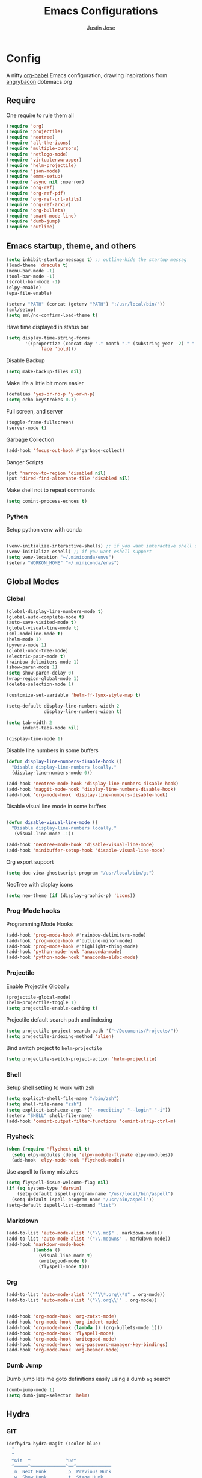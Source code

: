 #+TITLE: Emacs Configurations
#+AUTHOR: Justin Jose

* Config
A nifty [[https://orgmode.org/worg/org-contrib/babel/][org-babel]] Emacs configuration, drawing inspirations from [[https://github.com/angrybacon/dotemacs/blob/master/dotemacs.org][angrybacon]] dotemacs.org

** Require
One require to rule them all
#+begin_src emacs-lisp
(require 'org)
(require 'projectile)
(require 'neotree)
(require 'all-the-icons)
(require 'multiple-cursors)
(require 'netlogo-mode)
(require 'virtualenvwrapper)
(require 'helm-projectile)
(require 'json-mode)
(require 'emms-setup)
(require 'async nil :noerror)
(require 'org-ref)
(require 'org-ref-pdf)
(require 'org-ref-url-utils)
(require 'org-ref-arxiv)
(require 'org-bullets)
(require 'smart-mode-line)
(require 'dumb-jump)
(require 'outline)
#+end_src

** Emacs startup, theme, and others
#+begin_src emacs-lisp
(setq inhibit-startup-message t) ;; outline-hide the startup messag
(load-theme 'dracula t)
(menu-bar-mode -1)
(tool-bar-mode -1)
(scroll-bar-mode -1)
(elpy-enable)
(epa-file-enable)

(setenv "PATH" (concat (getenv "PATH") ":/usr/local/bin/"))
(sml/setup)
(setq sml/no-confirm-load-theme t)
#+end_src

Have time displayed in status bar
#+begin_src emacs-lisp
(setq display-time-string-forms
       '((propertize (concat day "." month "." (substring year -2) " " 12-hours ":" minutes " "  am-pm)
 		    'face 'bold)))

#+end_src

Disable Backup
#+begin_src emacs-lisp
(setq make-backup-files nil)
#+end_src

Make life a little bit more easier
#+begin_src emacs-lisp
(defalias 'yes-or-no-p 'y-or-n-p)
(setq echo-keystrokes 0.1)
#+end_src

Full screen, and server
#+begin_src emacs-lisp
(toggle-frame-fullscreen)
(server-mode t)
#+end_src

Garbage Collection
#+begin_src emacs-lisp
(add-hook 'focus-out-hook #'garbage-collect)
#+end_src

Danger Scripts
#+begin_src emacs-lisp
(put 'narrow-to-region 'disabled nil)
(put 'dired-find-alternate-file 'disabled nil)
#+end_src

Make shell not to repeat commands
#+begin_src emacs-lisp
(setq comint-process-echoes t)
#+end_src

*** Python
Setup python venv with conda
#+begin_src emacs-lisp

(venv-initialize-interactive-shells) ;; if you want interactive shell support
(venv-initialize-eshell) ;; if you want eshell support
(setq venv-location "~/.miniconda/envs")
(setenv "WORKON_HOME" "~/.miniconda/envs")

#+end_src

** Global Modes
*** Global 

#+begin_src emacs-lisp
(global-display-line-numbers-mode t)
(global-auto-complete-mode t)
(auto-save-visited-mode t)
(global-visual-line-mode t)
(sml-modeline-mode t)
(helm-mode 1)
(pyvenv-mode 1)
(global-undo-tree-mode)
(electric-pair-mode t)
(rainbow-delimiters-mode 1)
(show-paren-mode 1)
(setq show-paren-delay 0)
(wrap-region-global-mode 1)
(delete-selection-mode 1)

(customize-set-variable 'helm-ff-lynx-style-map t)

(setq-default display-line-numbers-width 2
              display-line-numbers-widen t)

(setq tab-width 2
      indent-tabs-mode nil)
   
(display-time-mode 1)
#+end_src

Disable line numbers in some buffers
#+begin_src emacs-lisp
(defun display-line-numbers-disable-hook ()
  "Disable display-line-numbers locally."
  (display-line-numbers-mode 0))

(add-hook 'neotree-mode-hook 'display-line-numbers-disable-hook)
(add-hook 'maggit-mode-hook 'display-line-numbers-disable-hook)
(add-hook 'org-mode-hook 'display-line-numbers-disable-hook)

#+end_src

Disable visual line mode in some buffers
#+begin_src emacs-lisp

(defun disable-visual-line-mode ()
  "Disable display-line-numbers locally."
   (visual-line-mode -1))

(add-hook 'neotree-mode-hook 'disable-visual-line-mode)
(add-hook 'minibuffer-setup-hook 'disable-visual-line-mode)

#+end_src

Org export support
#+begin_src emacs-lisp
(setq doc-view-ghostscript-program "/usr/local/bin/gs")
#+end_src

NeoTree with display icons
#+begin_src emacs-lisp
(setq neo-theme (if (display-graphic-p) 'icons))
#+end_src
*** Prog-Mode hooks
Programming Mode Hooks
#+begin_src emacs-lisp
(add-hook 'prog-mode-hook #'rainbow-delimiters-mode)
(add-hook 'prog-mode-hook #'outline-minor-mode)
(add-hook 'prog-mode-hook #'highlight-thing-mode)
(add-hook 'python-mode-hook 'anaconda-mode)
(add-hook 'python-mode-hook 'anaconda-eldoc-mode)

#+end_src
*** Projectile
Enable Projectile Globally
#+begin_src emacs-lisp
(projectile-global-mode)
(helm-projectile-toggle 1)
(setq projectile-enable-caching t)
#+end_src

Projectile default search path and indexing
#+begin_src emacs-lisp
(setq projectile-project-search-path '("~/Documents/Projects/"))
(setq projectile-indexing-method 'alien)
#+end_src

Bind switch project to =helm-projectile=
#+begin_src emacs-lisp
(setq projectile-switch-project-action 'helm-projectile)
#+end_src

*** Shell
Setup shell setting to work with zsh
#+begin_src emacs-lisp
(setq explicit-shell-file-name "/bin/zsh")
(setq shell-file-name "zsh")
(setq explicit-bash.exe-args '("--noediting" "--login" "-i"))
(setenv "SHELL" shell-file-name)
(add-hook 'comint-output-filter-functions 'comint-strip-ctrl-m)

#+end_src

*** Flycheck
#+begin_src emacs-lisp
(when (require 'flycheck nil t)
  (setq elpy-modules (delq 'elpy-module-flymake elpy-modules))
  (add-hook 'elpy-mode-hook 'flycheck-mode))
#+end_src

Use aspell to fix my mistakes
#+begin_src emacs-lisp
(setq flyspell-issue-welcome-flag nil)
(if (eq system-type 'darwin)
    (setq-default ispell-program-name "/usr/local/bin/aspell")
  (setq-default ispell-program-name "/usr/bin/aspell"))
(setq-default ispell-list-command "list")

#+end_src

*** Markdown
#+begin_src emacs-lisp
(add-to-list 'auto-mode-alist '("\\.md$" . markdown-mode))
(add-to-list 'auto-mode-alist '("\\.mdown$" . markdown-mode))
(add-hook 'markdown-mode-hook
          (lambda ()
            (visual-line-mode t)
            (writegood-mode t)
            (flyspell-mode t)))

#+end_src

*** Org
#+begin_src emacs-lisp
(add-to-list 'auto-mode-alist '("^\\*.org\\*$" . org-mode))
(add-to-list 'auto-mode-alist '("\\.org\\'" . org-mode))


(add-hook 'org-mode-hook 'org-zotxt-mode)
(add-hook 'org-mode-hook 'org-indent-mode)
(add-hook 'org-mode-hook (lambda () (org-bullets-mode 1)))
(add-hook 'org-mode-hook 'flyspell-mode)
(add-hook 'org-mode-hook 'writegood-mode)
(add-hook 'org-mode-hook 'org-password-manager-key-bindings)
(add-hook 'org-mode-hook 'org-beamer-mode)
#+end_src

*** Dumb Jump
Dumb jump lets me goto definitions easily using a dumb =ag= search
#+begin_src emacs-lisp
(dumb-jump-mode 1)
(setq dumb-jump-selector 'helm)
#+end_src

#+RESULTS:
: helm

** Hydra
*** GIT
#+begin_src emacs-lisp
(defhydra hydra-magit (:color blue)
  "
  ^
  ^Git  ^             ^Do^
  ^─────^─────────────^──^─────────────
  _n_ Next Hunk       _p_ Previous Hunk
  _w_ Show Hunk       _t_ Stage Hunk
  _q_ Quit            _b_ Blame
  _c_ Clone           _s_ Status
  _i_ Init            ^^
  "
  ("q" nil)
  ("n" git-gutter+-next-hunk)
  ("p" git-gutter+-previous-hunk)
  ("w" git-gutter+-outline-show-hunk)
  ("t" git-gutter+-stage-hunks)
  ("b" magit-blame)
  ("c" magit-clone)
  ("i" magit-init)
  ("s" magit-status))
#+end_src
*** Projectile
#+begin_src emacs-lisp
(defhydra hydra-projectile (:color blue)
  "
^
^Projectile^        ^Buffers^           ^Find^              ^Search^
^──────────^────────^───────^───────────^────^──────────────^──────^────────────
_q_ quit            _b_ list            _d_ directory       _r_ replace
_i_ reset cache     _K_ kill all        _D_ root            _R_ regexp replace
^^                  _S_ save all        _f_ file            _s_ ag
^^                  ^^                  _p_ project         ^^
^^                  ^^                  ^^                  ^^
"
  ("q" nil)
  ("b" helm-projectile-switch-to-buffer)
  ("d" helm-projectile-find-dir)
  ("D" projectile-dired)
  ("f" helm-projectile-find-file)
  ("i" projectile-invalidate-cache :color red)
  ("K" projectile-kill-buffers)
  ("p" helm-projectile-switch-project)
  ("r" projectile-replace)
  ("R" projectile-replace-regexp)
  ("s" helm-projectile-ag)
  ("S" projectile-save-project-buffers))
#+end_src
*** Helm
#+begin_src emacs-lisp
(defhydra hydra-helm (:color blue)
  "
^
^Helm^              ^Browse^
^────^──────────────^──────^────────────
_q_ quit            _a_ Arxiv Search
_r_ resume          _g_ google
^^                  _i_ imenu
^^                  _k_ kill-ring
^^                  ^^
"
  ("q" nil)
  ("g" helm-google-suggest)
  ("a" arxiv-lookup)
  ("i" helm-imenu)
  ("k" helm-outline-show-kill-ring)
  ("r" helm-resume))

#+end_src
*** Org
Org-ref Sugars
#+begin_src emacs-lisp
(defhydra hydra-org-ref (:color blue)
  "
  ^
  ^Org-ref  ^             ^Do^
  ^─────^─────────────-^──^─────────────
  _l_ Create label     _i_ Insert Reference
  _b_ Add doi bibtex   _y_ Bibtex Yank          
  _a_ Add arxiv bibtex ^^
  _q_ Quit            
  "
  ("q" nil)
  ("l" org-ref-helm-insert-label-link) 
  ("i" org-ref-helm-insert-ref-link)
  ("b" doi-add-bibtex-entry)
  ("a" arxiv-add-bibtex-entry)
  ("y" org-bibtex-yank))
#+end_src
*** Spotify
Spotify sugars
#+begin_src emacs-lisp
(defhydra hydra-spotify (:color blue)
  "
  ^
  ^Spotify  ^             ^Do^
  ^─---────^─────────────-^──^─────────────
  _P_ Play/Pause          _n_ Next
  _s_ Stop                _p_ Previous
  _q_ Quit            
  "
  ("q" nil)
  ("P" spotify-playpause)
  ("n" spotify-next)
  ("p" spotify-previous)
  ("s" spotify-quit))
#+end_src
*** Outline
Outline and Code folding
#+begin_src emacs-lisp
  (defhydra hydra-outline (:color blue)
    "
    ^
    ^Outline  ^           ^Hide ^                ^Show ^               ^Move ^
    ^─────────^───────────^─────^────────────────^─────^───────────────^─────^─────────────────────
    _q_ Quit              _g_ Hide Sublevels     _a_ Show All          _u_ Up Heading                
                        _t_ Hide Body          _e_ Show Entry        _n_ Next Visible Heading     
                        _o_ Hide Other         _i_ Show Children     _p_ Previous Visible Heading 
                        _c_ Hide Entry         _k_ Show Branches     _f_ Forward Same Level       
                        _l_ Hide Leaves        _s_ Show Subtree      _b_ Backward Same Level       
                        _d_ Hide Subtree      
    "
  ("q" nil)
  ;; HIDE
  ("g" outline-hide-sublevels)   
  ("t" outline-hide-body)        
  ("o" outline-hide-other)       
  ("c" outline-hide-entry)       
  ("l" outline-hide-leaves)      
  ("d" outline-hide-subtree)     
  ;; SHOW
  ("a" outline-show-all)         
  ("e" outline-show-entry)       
  ("i" outline-show-children)    
  ("k" outline-show-branches)    
  ("s" outline-show-subtree)     
  ;; MOVE
  ("u" outline-up-heading)               
  ("n" outline-next-visible-heading)     
  ("p" outline-previous-visible-heading) 
  ("f" outline-forward-same-level)       
  ("b" outline-backward-same-level))      
#+end_src

#+RESULTS:
: hydra-outline/body

** Org
*** Files
List of global org files
#+begin_src emacs-lisp
(setq org-directory "~/Documents/org-notes")
(setq secrets-file-path "~/Documents/Personal/secrets.org.gpg")
(setq references-file-path "~/Documents/org-notes/bibliography/references.org")
(setq bookmarks-file-path "~/Documents/org-notes/projects/bookmarks.org")
(setq secrets-file (cons 'file secrets-file-path))
(set-register ?s secrets-file)
(set-register ?r (cons 'file references-file-path))

(setq org-agenda-files '("~/Documents/org-notes/projects/agenda.org"
			 "~/Documents/org-notes/projects/inbox.org"
                         "~/Documents/org-notes/projects/projects.org"
                         "~/Documents/org-notes/projects/bookmarks.org"
			 "~/Documents/org-notes/bibliography/references.org"))
(setq org-default-notes-file (concat org-directory "/projects/capture.org"))

#+end_src

*** Org TODO
TODO workflow configurations
#+begin_src emacs-lisp
(setq org-todo-keywords '((sequence "TODO(t)" "QUEUED(q)" "WORKING(w)" "|" "DONE(d)" "CANCELLED(c)" "RE-VISIT(r)")))
(setq org-log-done t
      org-todo-keyword-faces '(("WORKING" . (:foreground "#00CCFF" :weight bold :background "#353535"))
			       ("QUEUED" . (:foreground "#F7FF00" :weight bold :background "#353535"))
			       ("CANCELLED" . (:foreground "#FF0000" :weight bold :background "#353535"))
			       ("RE-VISIT" . (:foreground "#00FFFF" :weight bold))))

(setq org-refile-targets '(("~/Documents/org-notes/projects/projects.org" :maxlevel . 3)
                           ("~/Documents/org-notes/bibliography/references.org" :level . 1)
                           ("~/Documents/org-notes/projects/capture.org" :maxlevel . 2)))

#+end_src

*** Org Babel
#+begin_src emacs-lisp
(org-babel-do-load-languages
 'org-babel-load-languages
 '((python . t)))

(defun my-org-confirm-babel-evaluate (lang body)
  (not (member lang '("python" "lisp" "emacs-lisp" "clojure" "sh"))))

(setq org-confirm-babel-evaluate 'my-org-confirm-babel-evaluate)

#+end_src

*** Org latex
#+begin_src emacs-lisp
(setq org-latex-pdf-process
    '("latexmk -pdflatex='pdflatex -interaction nonstopmode' -pdf -bibtex -f %f"))
(setenv "PATH" (concat (getenv "PATH") ":/Library/TeX/texbin/"))

(add-to-list 'org-latex-default-packages-alist '("" "natbib" "") t)
(add-to-list 'org-latex-default-packages-alist
	     '("linktocpage,pdfstartview=FitH,colorlinks,
linkcolor=blue,anchorcolor=blue,
citecolor=blue,filecolor=blue,menucolor=blue,urlcolor=blue"
	       "hyperref" nil)
	     t)
(setq org-latex-prefer-user-labels t)
#+end_src
*** Org ref
Search through bibtex reference using helm reference
#+begin_src emacs-lisp
(defun my/helm-bibtex-publications (&optional arg)
  "Search BibTeX entries authored by “Jane Doe”.

With a prefix ARG, the cache is invalidated and the bibliography reread."
  (interactive "P")
  (helm-bibtex arg nil ""))

#+end_src

Manage notes using helm bibtex
#+begin_src emacs-lisp
;; Tell org-ref to let helm-bibtex find notes for it
(setq org-ref-notes-function
      (lambda (thekey)
	(let ((bibtex-completion-bibliography (org-ref-find-bibliography)))
	  (bibtex-completion-edit-notes
	   (list (car (org-ref-get-bibtex-key-and-file thekey)))))))
#+end_src

Org-ref Files
#+begin_src emacs-lisp
(setq reftex-default-bibliography '("~/Documents/org-notes/bibliography/references.bib")
      org-ref-default-bibliography '("~/Documents/org-notes/bibliography/references.bib")
      org-ref-pdf-directory "~/Documents/org-notes/bibliography/bibtex-pdfs/")

#+end_src
**** Bibtex
#+begin_src emacs-lisp
(setq bibtex-completion-bibliography "~/Documents/org-notes/bibliography/references.bib"
      bibtex-completion-library-path "~/Documents/org-notes/bibliography/bibtex-pdfs"
      bibtex-completion-notes-path "~/Documents/org-notes/bibliography/helm-bibtex-notes"
      bibtex-completion-pdf-field "File"
      bibtex-completion-pdf-symbol "⌘"
      bibtex-completion-notes-symbol "✎"
      bibtex-completion-additional-search-fields '(tags keywords))
(setq bibtex-completion-display-formats
      '((t . "${author:30} ${title:150} ${year:4} ${=has-pdf=:1}${=has-note=:1} ${=type=:7}")))
#+end_src
*** Capture Templates
#+begin_src emacs-lisp
(setq org-capture-templates
      '(
	("s" "Secrets" entry
	 (file secrets-file-path)
	 "* [[%^{Link}][%^{Description}]]
 :PROPERTIES:
 :USERNAME: %^{Username}
 :PASSWORD: %^{Password}
 :END:
")
	("t" "Todo [inbox]" entry
	 (file+headline "~/Documents/org-notes/projects/inbox.org" "Tasks")
	 "* TODO %i%?")

	("r" "References")
	("rp" "Paper" entry
	 (file+headline references-file-path "Papers")
       	 "*  %^g %i%?
       :PROPERTIES:
       :TYPE: Paper
       :END:
")
	("rb" "Book" entry
	 (file+headline references-file-path "Books")
	   "* %^{title}  %^g
       :PROPERTIES:
       :TYPE: Book
       :URL: [[%^{url}][source]]
       :END:
")

	("b" "Bookmarks")
	("bw" "Web URL" entry
	 (file+headline bookmarks-file-path "Web")
	   "* TODO %^{title}  %^g
       :PROPERTIES:
       :TYPE: Web
       :URL: [[%^{url}][source]]
       :END:
")

	("bv" "Videos" entry
	 (file+headline bookmarks-file-path "Videos")
	   "* TODO %^{title}  %^g
       :PROPERTIES:
       :TYPE: Video
       :URL: [[%^{url}][source]]
       :END:
")

	("bp" "Podcasts" entry
	 (file+headline bookmarks-file-path "Podcasts")
	   "* TODO %^{title} %^g
       :PROPERTIES:
       :TYPE: Podcast
       :URL: [[%^{url}][source]]
       :END:
")))
#+end_src

** Elfeed
Feed reader setups
*** Configuration 
[[file:elfeed.org][Configuration Org]]
#+begin_src emacs-lisp
(use-package elfeed-org
  :ensure t
  :config
  (elfeed-org)
  (setq rmh-elfeed-org-files (list "~/.emacs.d/elfeed.org")))
#+end_src
*** Bookmarks
All the bookmark loaders
#+begin_src emacs-lisp
(defun my/elfeed-outline-show-all ()
  (interactive)
  (bookmark-maybe-load-default-file)
  (bookmark-jump "elfeed-all"))

(defun my/elfeed-outline-show-AI-ML ()
  (interactive)
  (bookmark-maybe-load-default-file)
  (bookmark-jump "elfeed-ai_ml"))

(defun my/elfeed-outline-show-daily ()
  (interactive)
  (bookmark-maybe-load-default-file)
  (bookmark-jump "elfeed-daily"))

(defun my/elfeed-outline-show-reddit ()
  (interactive)
  (bookmark-maybe-load-default-file)
  (bookmark-jump "elfeed-reddit"))

(defun my/elfeed-outline-show-astro ()
  (interactive)
  (bookmark-maybe-load-default-file)
  (bookmark-jump "elfeed-astro"))

(defun my/elfeed-outline-show-podcast ()
  (interactive)
  (bookmark-maybe-load-default-file)
  (bookmark-jump "elfeed-podcast"))
#+end_src
*** EMMS
Should have its own header, but as of now just lives inside the elfeed section
#+begin_src emacs-lisp
(emms-all)
(emms-default-players)
(define-emms-simple-player afplay '(file)
      (regexp-opt '(".mp3" ".m4a" ".aac" ".ogg" ".wav" ".pls"))
      "afplay")
    (setq emms-player-list `(,emms-player-afplay))
#+end_src

Download an enclosure and play
#+begin_src emacs-lisp
(defun my/download-enclosure-and-play (url)
  "Download asynchronously the enclosure from URL to PATH."
  (emms-stop)
  (let  ((url-enclosure url))
        (async-start
         `(lambda ()
           ,(url-copy-file url-enclosure "/tmp/audio.mp3" t))
         `(lambda (_)
	   ,(emms-play-file "/tmp/audio.mp3")))))

(defun my/replay-previous ()
  (interactive)
  (emms-play-file "/tmp/audio.mp3"))

(defun my/elfeed-outline-show-play-enclosure ()
  "Play enclosure number ENCLOSURE-INDEX from current entry using EMMS.
Prompts for ENCLOSURE-INDEX when called interactively."
  (interactive)
  (elfeed-search-untag-all-unread)
  (let ((entry (elfeed-search-selected :single)))
  (setq url-enclosure (car (elt (elfeed-entry-enclosures entry) 0))))
  (my/download-enclosure-and-play url-enclosure))

#+end_src

*** Customization
Custom functions to make life a little easier
**** Save state before Quit
#+begin_src emacs-lisp
;;write to disk when quiting
(defun my/elfeed-save-db-and-bury ()
  "Wrapper to save the elfeed db to disk before burying buffer"
  (interactive)
  (elfeed-db-save)
  (quit-window))
#+end_src
**** Mark the favourites
#+begin_src emacs-lisp
(defalias 'elfeed-toggle-star
  (elfeed-expose #'elfeed-search-toggle-all 'star))
#+end_src
**** Custom Colors
***** News
#+begin_src emacs-lisp
(defface daily-news
  '((t :foreground "#AFF"))
  "Marks podcasts in Elfeed."
  :group 'elfeed)

(push '(daily daily-news) elfeed-search-face-alist)
#+end_src
***** Podcasts
#+begin_src emacs-lisp
(defface elfeed-audio
  '((t :foreground "#FA0"))
  "Marks podcasts in Elfeed."
  :group 'elfeed)

(push '(podcast elfeed-audio) elfeed-search-face-alist)
#+end_src
***** Reddit
#+begin_src emacs-lisp
(defface elfeed-reddit
  '((t :foreground "#0FA"))
  "Marks podcasts in Elfeed."
  :group 'elfeed)

(push '(reddit elfeed-reddit) elfeed-search-face-alist)
#+end_src
***** Stars
#+begin_src emacs-lisp
  ;; face for starred articles
  (defface elfeed-search-starred-title-face
    '((t :foreground "#f77"))
    "Marks a starred Elfeed entry."
    :group 'elfeed)

  (push '(star elfeed-search-starred-title-face) elfeed-search-face-alist)
    #+end_src
    
**** Titles, See more titles and Let the computer read out the title ( Mac only)
#+begin_src emacs-lisp
(defun my/outline-show-full-title ()
  (interactive)
  (let ((entry (elfeed-search-selected :single)))
    (message "%s" (propertize (elfeed-entry-title entry)))
))

(defun say (message)
  (call-process "say" nil nil nil message))

(defun my/elfeed-say ()
  (interactive)
  (let ((entry (elfeed-search-selected :single)))
    (say (elfeed-entry-title entry))))

#+end_src

** Custom Configurations and Functions
*** Projectile/NeoTree
Open NeoTree using the git root.
#+begin_src emacs-lisp
(defun neotree-project-dir ()

    (interactive)
    (let ((project-dir (projectile-project-root))
          (file-name (buffer-file-name)))
      (neotree-toggle)
      (if project-dir
          (if (neo-global--window-exists-p)
              (progn
                (neotree-dir project-dir)
                (neotree-find file-name)))
        (message "Could not find git project root."))))

#+end_src

NeoTree copy full path at cursor
#+begin_src emacs-lisp
(defun my/neo-copy-path () (interactive) (kill-new (neo-buffer--get-filename-current-line)))
#+end_src
*** Git
Magit and git-gutter configurations
#+begin_src emacs-lisp
(global-git-gutter+-mode t)
(setq git-gutter+-disabled-modes '(asm-mode image-mode))
(set-face-background 'git-gutter+-modified "purple") ;; background color
(set-face-foreground 'git-gutter+-added "green")
(set-face-foreground 'git-gutter+-deleted "red")
#+end_src

*** Kill buffer
Kill buffer asks way too many questions on what to kill, and since I would want to kill what I am on 
#+begin_src emacs-lisp
(defun my/kill-this-buffer ()
  "Kill the current buffer."
  (interactive)
  (kill-buffer (current-buffer)))
#+end_src
*** Windows and Frames
Have a easier navigation around open windows
#+begin_src emacs-lisp
(defun prev-window ()
  (interactive)
  (other-window -1))
#+end_src
*** Basic Text editing
Duplicate an entire line
#+begin_src emacs-lisp
(defun duplicate-line()
  (interactive)
  (move-beginning-of-line 1)
  (kill-line)
  (yank)
  (open-line 1)
  (next-line 1)
  (yank)
  (move-beginning-of-line 1)
  )
#+end_src
** Key Bindings
Define custom key bindings.
*** Windows and Frames
Basic key bindings to play around with frames and window. Binding Delete frame defaulted at  =C-x 5 0= to =C-x w=

#+begin_src emacs-lisp
(global-set-key (kbd "C-x w") 'delete-frame)
(global-set-key (kbd "s-<return>") 'toggle-frame-fullscreen)
(global-set-key (kbd "C-+") 'text-scale-increase)
(global-set-key (kbd "C--") 'text-scale-decrease)
(global-set-key (kbd "s->") #'other-window)
(global-set-key (kbd "s-<") #'prev-window)
#+end_src
**** Shell
Have a Doom styled console launch binding
#+begin_src emacs-lisp
(global-set-key (kbd "s-`") 'vterm)
#+end_src

#+RESULTS:
: shell

*** Basic Text editing
Duplicate a line
#+begin_src emacs-lisp
(global-set-key (kbd "C-c C-d") 'duplicate-line)
#+end_src

Mark occurrences ( Rudimentary version of iedit)
#+begin_src emacs-lisp
(global-set-key (kbd "C->") 'mc/mark-next-like-this)
(global-set-key (kbd "C-<") 'mc/mark-previous-like-this)
#+end_src
*** GIT
Git key bindings, with added sugar of hydra
#+begin_src emacs-lisp
(global-set-key (kbd "C-c g") 'magit-status)
(global-set-key (kbd "C-c m") 'hydra-magit/body)
#+end_src

*** Projectile/NeoTree
#+begin_src emacs-lisp
(global-set-key (kbd "s-1") 'neotree-project-dir)
(global-set-key (kbd "C-c p") 'hydra-projectile/body)
(define-key neotree-mode-map (kbd "C-c M-p") 'my/neo-copy-path)
#+end_src

*** Kill buffer
Just kill the current buffer without asking too many questions
#+begin_src emacs-lisp
(global-set-key (kbd "C-x k") 'my/kill-this-buffer)
#+end_src

*** Helm
Have helm handle most of the things around

#+begin_src emacs-lisp
(global-set-key (kbd "M-x") #'helm-M-x)
(global-set-key (kbd "C-x r b") #'helm-filtered-bookmarks)
(global-set-key (kbd "C-x C-f") #'helm-find-files)
(global-set-key (kbd "C-c h") 'hydra-helm/body)
(global-set-key (kbd "C-x p") 'my/helm-bibtex-publications)
#+end_src

*** Org
References, Publications and Citations
#+begin_src emacs-lisp
(setq org-ref-insert-cite-key "C-c M-]")
#+end_src

Links agendas and capture templates
#+begin_src emacs-lisp
(global-set-key (kbd "C-c l") 'org-store-link)
(global-set-key (kbd "C-c a") 'org-agenda)
(global-set-key (kbd "C-c c") 'org-capture)
#+end_src

Org-ref hydra sugar
#+begin_src emacs-lisp
(global-set-key (kbd "C-c r") 'hydra-org-ref/body)
#+end_src

*** Spotify
Spotify hydra sugar
#+begin_src emacs-lisp
(global-set-key (kbd "C-c s") 'hydra-spotify/body)
#+end_src

*** Elfeed
#+begin_src emacs-lisp
(global-set-key (kbd "C-c w") 'elfeed)
#+end_src

Elfeed bookmarks and custom keymaps

#+begin_src emacs-lisp
(use-package elfeed
  :ensure t
  :bind (:map elfeed-search-mode-map
              ("A" . my/elfeed-outline-show-all)
              ("M" . my/elfeed-outline-show-AI-ML)
              ("D" . my/elfeed-outline-show-daily)
              ("R" . my/elfeed-outline-show-reddit)
              ("P" . my/elfeed-outline-show-podcast)
              (">" . my/elfeed-outline-show-play-enclosure)
              (";" . emms-stop)
              (":" . my/replay-previous)
              ("x" . my/elfeed-say)
              ("*" . elfeed-toggle-star)
              ("<SPC>" . my/outline-show-full-title)))
#+end_src
*** Json
Pretty print JSON buffer
#+begin_src emacs-lisp
(define-key json-mode-map (kbd "C-M-/") 'json-pretty-print-buffer)
#+end_src
*** Outline
Rebind outline minor mode key bindings
#+begin_src emacs-lisp
 (define-key outline-minor-mode-map (kbd "C-c o") 'hydra-outline/body)
#+end_src
